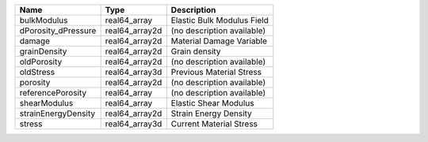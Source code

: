 

=================== ============== ========================== 
Name                Type           Description                
=================== ============== ========================== 
bulkModulus         real64_array   Elastic Bulk Modulus Field 
dPorosity_dPressure real64_array2d (no description available) 
damage              real64_array2d Material Damage Variable   
grainDensity        real64_array2d Grain density              
oldPorosity         real64_array2d (no description available) 
oldStress           real64_array3d Previous Material Stress   
porosity            real64_array2d (no description available) 
referencePorosity   real64_array   (no description available) 
shearModulus        real64_array   Elastic Shear Modulus      
strainEnergyDensity real64_array2d Strain Energy Density      
stress              real64_array3d Current Material Stress    
=================== ============== ========================== 


